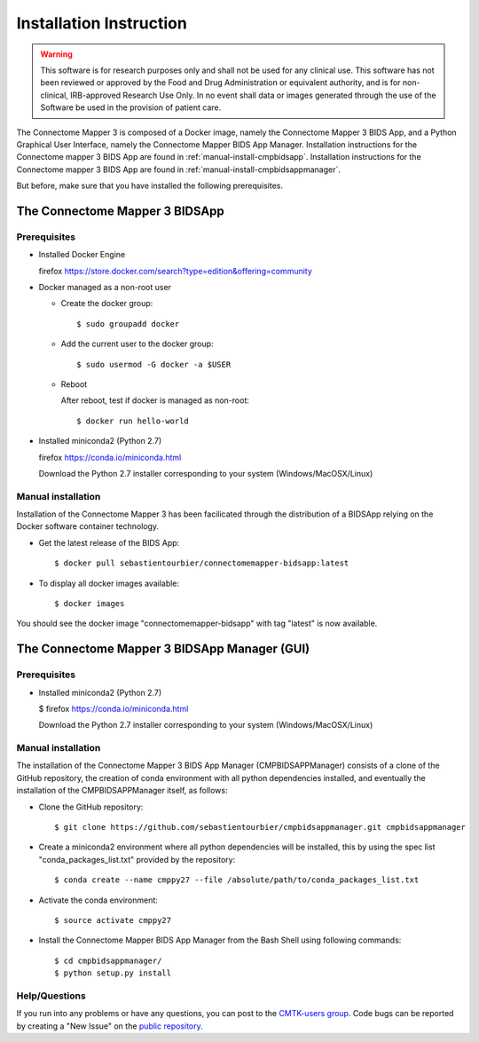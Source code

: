************************
Installation Instruction
************************

.. warning:: This software is for research purposes only and shall not be used for
             any clinical use. This software has not been reviewed or approved by
             the Food and Drug Administration or equivalent authority, and is for
             non-clinical, IRB-approved Research Use Only. In no event shall data
             or images generated through the use of the Software be used in the
             provision of patient care.


The Connectome Mapper 3 is composed of a Docker image, namely the Connectome Mapper 3 BIDS App, and a Python Graphical User Interface, namely the Connectome Mapper BIDS App Manager.
Installation instructions for the Connectome mapper 3 BIDS App are found in :ref:`manual-install-cmpbidsapp`.
Installation instructions for the Connectome mapper 3 BIDS App are found in :ref:`manual-install-cmpbidsappmanager`.

..
	The steps to add the NeuroDebian repository are explained here::

		firefox http://neuro.debian.net/

But before, make sure that you have installed the following prerequisites.

The Connectome Mapper 3 BIDSApp
===============================

Prerequisites
-------------

* Installed Docker Engine

  firefox https://store.docker.com/search?type=edition&offering=community

* Docker managed as a non-root user

  * Create the docker group::

    $ sudo groupadd docker

  * Add the current user to the docker group::

    $ sudo usermod -G docker -a $USER

  * Reboot

    After reboot, test if docker is managed as non-root::

      $ docker run hello-world

* Installed miniconda2 (Python 2.7)

  firefox https://conda.io/miniconda.html

  Download the Python 2.7 installer corresponding to your system (Windows/MacOSX/Linux)


.. _manual-install-cmpbidsapp:

Manual installation
---------------------------------------

Installation of the Connectome Mapper 3 has been facilicated through the distribution of a BIDSApp relying on the Docker software container technology.

* Get the latest release of the BIDS App::

  $ docker pull sebastientourbier/connectomemapper-bidsapp:latest

* To display all docker images available::

  $ docker images

You should see the docker image "connectomemapper-bidsapp" with tag "latest" is now available.


The Connectome Mapper 3 BIDSApp Manager (GUI)
===============================

Prerequisites
-------------

* Installed miniconda2 (Python 2.7)

  $ firefox https://conda.io/miniconda.html

  Download the Python 2.7 installer corresponding to your system (Windows/MacOSX/Linux)


.. _manual-install-cmpbidsappmanager:

Manual installation
---------------------------------------
The installation of the Connectome Mapper 3 BIDS App Manager (CMPBIDSAPPManager) consists of a clone of the GitHub repository, the creation of conda environment with all python dependencies installed, and eventually the installation of the CMPBIDSAPPManager itself, as follows:

* Clone the GitHub repository::

  $ git clone https://github.com/sebastientourbier/cmpbidsappmanager.git cmpbidsappmanager

* Create a miniconda2 environment where all python dependencies will be installed, this by using the spec list "conda_packages_list.txt" provided by the repository::

	$ conda create --name cmppy27 --file /absolute/path/to/conda_packages_list.txt

* Activate the conda environment::

  $ source activate cmppy27

* Install the Connectome Mapper BIDS App Manager from the Bash Shell using following commands::

	$ cd cmpbidsappmanager/
	$ python setup.py install

Help/Questions
--------------

If you run into any problems or have any questions, you can post to the `CMTK-users group <http://groups.google.com/group/cmtk-users>`_. Code bugs can be reported by creating a "New Issue" on the `public repository <https://github.com/LTS5/cmp/issues>`_.
